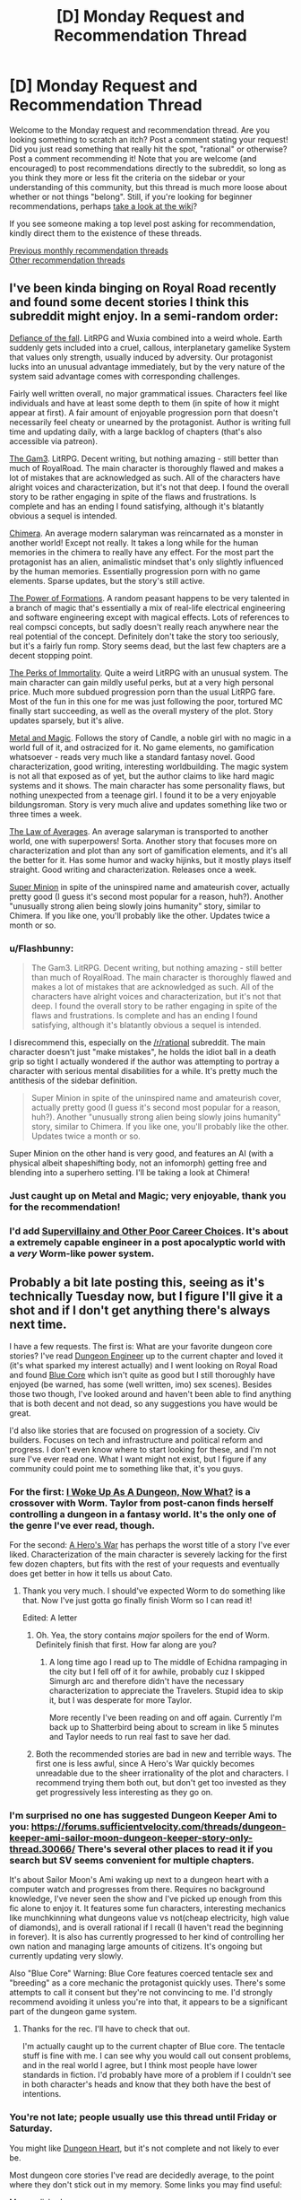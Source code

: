 #+TITLE: [D] Monday Request and Recommendation Thread

* [D] Monday Request and Recommendation Thread
:PROPERTIES:
:Author: AutoModerator
:Score: 29
:DateUnix: 1567436758.0
:DateShort: 2019-Sep-02
:END:
Welcome to the Monday request and recommendation thread. Are you looking something to scratch an itch? Post a comment stating your request! Did you just read something that really hit the spot, "rational" or otherwise? Post a comment recommending it! Note that you are welcome (and encouraged) to post recommendations directly to the subreddit, so long as you think they more or less fit the criteria on the sidebar or your understanding of this community, but this thread is much more loose about whether or not things "belong". Still, if you're looking for beginner recommendations, perhaps [[https://www.reddit.com/r/rational/wiki][take a look at the wiki]]?

If you see someone making a top level post asking for recommendation, kindly direct them to the existence of these threads.

[[http://www.reddit.com/r/rational/wiki/monthlyrecommendation][Previous monthly recommendation threads]]\\
[[http://pastebin.com/SbME9sXy][Other recommendation threads]]


** I've been kinda binging on Royal Road recently and found some decent stories I think this subreddit might enjoy. In a semi-random order:

[[https://www.royalroad.com/fiction/24709/defiance-of-the-fall][Defiance of the fall]]. LitRPG and Wuxia combined into a weird whole. Earth suddenly gets included into a cruel, callous, interplanetary gamelike System that values only strength, usually induced by adversity. Our protagonist lucks into an unusual advantage immediately, but by the very nature of the system said advantage comes with corresponding challenges.

Fairly well written overall, no major grammatical issues. Characters feel like individuals and have at least some depth to them (in spite of how it might appear at first). A fair amount of enjoyable progression porn that doesn't necessarily feel cheaty or unearned by the protagonist. Author is writing full time and updating daily, with a large backlog of chapters (that's also accessible via patreon).

[[https://www.royalroad.com/fiction/1193/the-gam3][The Gam3]]. LitRPG. Decent writing, but nothing amazing - still better than much of RoyalRoad. The main character is thoroughly flawed and makes a lot of mistakes that are acknowledged as such. All of the characters have alright voices and characterization, but it's not that deep. I found the overall story to be rather engaging in spite of the flaws and frustrations. Is complete and has an ending I found satisfying, although it's blatantly obvious a sequel is intended.

[[https://www.royalroad.com/fiction/20364/chimera][Chimera]]. An average modern salaryman was reincarnated as a monster in another world! Except not really. It takes a long while for the human memories in the chimera to really have any effect. For the most part the protagonist has an alien, animalistic mindset that's only slightly influenced by the human memories. Essentially progression porn with no game elements. Sparse updates, but the story's still active.

[[https://www.royalroad.com/fiction/21450/the-power-of-formations][The Power of Formations]]. A random peasant happens to be very talented in a branch of magic that's essentially a mix of real-life electrical engineering and software engineering except with magical effects. Lots of references to real compsci concepts, but sadly doesn't really reach anywhere near the real potential of the concept. Definitely don't take the story too seriously, but it's a fairly fun romp. Story seems dead, but the last few chapters are a decent stopping point.

[[https://www.royalroad.com/fiction/21623/the-perks-of-immortality][The Perks of Immortality]]. Quite a weird LitRPG with an unusual system. The main character can gain mildly useful perks, but at a very high personal price. Much more subdued progression porn than the usual LitRPG fare. Most of the fun in this one for me was just following the poor, tortured MC finally start succeeding, as well as the overall mystery of the plot. Story updates sparsely, but it's alive.

[[https://www.royalroad.com/fiction/21323/metal-and-magic][Metal and Magic]]. Follows the story of Candle, a noble girl with no magic in a world full of it, and ostracized for it. No game elements, no gamification whatsoever - reads very much like a standard fantasy novel. Good characterization, good writing, interesting worldbuilding. The magic system is not all that exposed as of yet, but the author claims to like hard magic systems and it shows. The main character has some personality flaws, but nothing unexpected from a teenage girl. I found it to be a very enjoyable bildungsroman. Story is very much alive and updates something like two or three times a week.

[[https://www.royalroad.com/fiction/20101/the-law-of-averages][The Law of Averages]]. An average salaryman is transported to another world, one with superpowers! Sorta. Another story that focuses more on characterization and plot than any sort of gamification elements, and it's all the better for it. Has some humor and wacky hijinks, but it mostly plays itself straight. Good writing and characterization. Releases once a week.

[[https://www.royalroad.com/fiction/21410/super-minion][Super Minion]] in spite of the uninspired name and amateurish cover, actually pretty good (I guess it's second most popular for a reason, huh?). Another "unusually strong alien being slowly joins humanity" story, similar to Chimera. If you like one, you'll probably like the other. Updates twice a month or so.
:PROPERTIES:
:Author: Kachajal
:Score: 21
:DateUnix: 1567452716.0
:DateShort: 2019-Sep-03
:END:

*** u/Flashbunny:
#+begin_quote
  The Gam3. LitRPG. Decent writing, but nothing amazing - still better than much of RoyalRoad. The main character is thoroughly flawed and makes a lot of mistakes that are acknowledged as such. All of the characters have alright voices and characterization, but it's not that deep. I found the overall story to be rather engaging in spite of the flaws and frustrations. Is complete and has an ending I found satisfying, although it's blatantly obvious a sequel is intended.
#+end_quote

I disrecommend this, especially on the [[/r/rational]] subreddit. The main character doesn't just "make mistakes", he holds the idiot ball in a death grip so tight I actually wondered if the author was attempting to portray a character with serious mental disabilities for a while. It's pretty much the antithesis of the sidebar definition.

#+begin_quote
  Super Minion in spite of the uninspired name and amateurish cover, actually pretty good (I guess it's second most popular for a reason, huh?). Another "unusually strong alien being slowly joins humanity" story, similar to Chimera. If you like one, you'll probably like the other. Updates twice a month or so.
#+end_quote

Super Minion on the other hand is very good, and features an AI (with a physical albeit shapeshifting body, not an infomorph) getting free and blending into a superhero setting. I'll be taking a look at Chimera!
:PROPERTIES:
:Author: Flashbunny
:Score: 18
:DateUnix: 1567549186.0
:DateShort: 2019-Sep-04
:END:


*** Just caught up on Metal and Magic; very enjoyable, thank you for the recommendation!
:PROPERTIES:
:Author: sl236
:Score: 5
:DateUnix: 1567600068.0
:DateShort: 2019-Sep-04
:END:


*** I'd add [[https://www.royalroad.com/fiction/22653/supervillainy-and-other-poor-career-choices/chapter/397913/chapter-fifty-one][Supervillainy and Other Poor Career Choices]]. It's about a extremely capable engineer in a post apocalyptic world with a /very/ Worm-like power system.
:PROPERTIES:
:Author: RiggSesamekesh
:Score: 3
:DateUnix: 1567722194.0
:DateShort: 2019-Sep-06
:END:


** Probably a bit late posting this, seeing as it's technically Tuesday now, but I figure I'll give it a shot and if I don't get anything there's always next time.

I have a few requests. The first is: What are your favorite dungeon core stories? I've read [[https://www.royalroad.com/fiction/25361/dungeon-engineer][Dungeon Engineer]] up to the current chapter and loved it (it's what sparked my interest actually) and I went looking on Royal Road and found [[https://www.royalroad.com/fiction/25082/blue-core][Blue Core]] which isn't quite as good but I still thoroughly have enjoyed (be warned, has some (well written, imo) sex scenes). Besides those two though, I've looked around and haven't been able to find anything that is both decent and not dead, so any suggestions you have would be great.

I'd also like stories that are focused on progression of a society. Civ builders. Focuses on tech and infrastructure and political reform and progress. I don't even know where to start looking for these, and I'm not sure I've ever read one. What I want might not exist, but I figure if any community could point me to something like that, it's you guys.
:PROPERTIES:
:Author: water125
:Score: 7
:DateUnix: 1567496769.0
:DateShort: 2019-Sep-03
:END:

*** For the first: [[https://forums.spacebattles.com/threads/i-woke-up-as-a-dungeon-now-what-dungeon-worm.620521/][I Woke Up As A Dungeon, Now What?]] is a crossover with Worm. Taylor from post-canon finds herself controlling a dungeon in a fantasy world. It's the only one of the genre I've ever read, though.

For the second: [[https://www.royalroad.com/fiction/2826/a-heros-war][A Hero's War]] has perhaps the worst title of a story I've ever liked. Characterization of the main character is severely lacking for the first few dozen chapters, but fits with the rest of your requests and eventually does get better in how it tells us about Cato.
:PROPERTIES:
:Score: 9
:DateUnix: 1567516631.0
:DateShort: 2019-Sep-03
:END:

**** Thank you very much. I should've expected Worm to do something like that. Now I've just gotta go finally finish Worm so I can read it!

Edited: A letter
:PROPERTIES:
:Author: water125
:Score: 4
:DateUnix: 1567518159.0
:DateShort: 2019-Sep-03
:END:

***** Oh. Yea, the story contains /major/ spoilers for the end of Worm. Definitely finish that first. How far along are you?
:PROPERTIES:
:Score: 5
:DateUnix: 1567519398.0
:DateShort: 2019-Sep-03
:END:

****** A long time ago I read up to The middle of Echidna rampaging in the city but I fell off of it for awhile, probably cuz I skipped Simurgh arc and therefore didn't have the necessary characterization to appreciate the Travelers. Stupid idea to skip it, but I was desperate for more Taylor.

More recently I've been reading on and off again. Currently I'm back up to Shatterbird being about to scream in like 5 minutes and Taylor needs to run real fast to save her dad.
:PROPERTIES:
:Author: water125
:Score: 3
:DateUnix: 1567520242.0
:DateShort: 2019-Sep-03
:END:


***** Both the recommended stories are bad in new and terrible ways. The first one is less awful, since A Hero's War quickly becomes unreadable due to the sheer irrationality of the plot and characters. I recommend trying them both out, but don't get too invested as they get progressively less interesting as they go on.
:PROPERTIES:
:Author: Lightwavers
:Score: 3
:DateUnix: 1567519961.0
:DateShort: 2019-Sep-03
:END:


*** I'm surprised no one has suggested Dungeon Keeper Ami to you: [[https://forums.sufficientvelocity.com/threads/dungeon-keeper-ami-sailor-moon-dungeon-keeper-story-only-thread.30066/]] There's several other places to read it if you search but SV seems convenient for multiple chapters.

It's about Sailor Moon's Ami waking up next to a dungeon heart with a computer watch and progresses from there. Requires no background knowledge, I've never seen the show and I've picked up enough from this fic alone to enjoy it. It features some fun characters, interesting mechanics like munchkinning what dungeons value vs not(cheap electricity, high value of diamonds), and is overall rational if I recall (I haven't read the beginning in forever). It is also has currently progressed to her kind of controlling her own nation and managing large amounts of citizens. It's ongoing but currently updating very slowly.

Also "Blue Core" Warning: Blue Core features coerced tentacle sex and "breeding" as a core mechanic the protagonist quickly uses. There's some attempts to call it consent but they're not convincing to me. I'd strongly recommend avoiding it unless you're into that, it appears to be a significant part of the dungeon game system.
:PROPERTIES:
:Author: RetardedWabbit
:Score: 3
:DateUnix: 1567841453.0
:DateShort: 2019-Sep-07
:END:

**** Thanks for the rec. I'll have to check that out.

I'm actually caught up to the current chapter of Blue core. The tentacle stuff is fine with me. I can see why you would call out consent problems, and in the real world I agree, but I think most people have lower standards in fiction. I'd probably have more of a problem if I couldn't see in both character's heads and know that they both have the best of intentions.
:PROPERTIES:
:Author: water125
:Score: 2
:DateUnix: 1567851572.0
:DateShort: 2019-Sep-07
:END:


*** You're not late; people usually use this thread until Friday or Saturday.

You might like [[https://www.royalroad.com/fiction/10881/dungeon-heart][Dungeon Heart]], but it's not complete and not likely to ever be.

Most dungeon core stories I've read are decidedly average, to the point where they don't stick out in my memory. Some links you may find useful:

[[https://litrpgreads.com/blog/litrpg/top-ten-dungeon-core-litrpg-books][More polished]]\\
[[https://www.reddit.com/r/litrpg/comments/agoxvq/need_some_dungeon_core_recommendations/][Reddit thread]]\\
[[https://www.novelupdates.com/stag/dungeon-master/][Novelupdates tag]]\\
[[https://forums.spacebattles.com/threads/dungeon-core-or-ruler-fics-light-novels-discussion-and-recs.602807/][Spacebattles discussion]]\\
[[https://www.royalroad.com/fictions/search?tagsAdd=dungeon&maxPages=20000][Royaroad tag]]
:PROPERTIES:
:Author: iftttAcct2
:Score: 2
:DateUnix: 1567545450.0
:DateShort: 2019-Sep-04
:END:

**** Thank you very much I'll check out those links.
:PROPERTIES:
:Author: water125
:Score: 1
:DateUnix: 1567587045.0
:DateShort: 2019-Sep-04
:END:


*** [[https://www.royalroad.com/fiction/21045/the-abyssal-dungeon][The Abyssal Dungeon]] is great. Usually I have problem reading LitRPG for being too gamey, i.e. status screen and hoards of abilities, but this one fix that by not focusing on the former, and have the former deals with creatures instead of abilities, specifically ocean lifeforms! Instead of a damp and dark cave filled with ghosts & goblins, it's a colorful coral reef filled with seahorses, starfishes, sea snakes, and lots of fishes, most being a magically enhanced version rather than a mundane one. There's also aquatic wyverns, sea serpents, kelpies, etc. And as the dungeon grows deeper, the biome became more varied... oh wait, I didn't realize the "not dead" qualification. Still a good read tho, in case you haven't read it.

For the other category, [[https://m.wuxiaworld.co/Release-that-Witch/][Release That Witch]] is a very enjoyable One-Man Industrial Revolution wish-fulfillment. [[https://www.novelupdates.com/series/maoyuu-maou-yuusha/][Maoyuu Maou Yuusha]] focuses on economy, while [[https://j-novel.club/s/how-a-realist-hero-rebuilt-the-kingdom/][How a Realist Hero Rebuilt the Kingdom]] focus on social reforms, both I have some problems with, but they seems to be pretty popular, so it's probably just me. The anime [[https://myanimelist.net/anime/17265/Log_Horizon][Log Horizon]] is also really great.
:PROPERTIES:
:Author: minekasetsu
:Score: 2
:DateUnix: 1567596068.0
:DateShort: 2019-Sep-04
:END:

**** Thank you for your suggestions! Yeah I just hate reading dead stuff, because I get to the end and I want that conclusion and then I realize it's probably never coming. It's a sad feeling.
:PROPERTIES:
:Author: water125
:Score: 1
:DateUnix: 1567604523.0
:DateShort: 2019-Sep-04
:END:


*** If there was a isekai version of Dungeon Engineer with an intellectual protagonist, check out [[https://www.royalroad.com/fiction/26977/second-life-as-the-sister-of-a-goddess][Second Life as the Sister of a Goddess]].

The MC was a 60-something year old fitness instructor before being reincarnated as a non-human (avoiding spoilers) baby. Instead of engineering and terrariums we get neuroscience and developmental biology, along with magic and mythology.

The story is extremely well written so far, however the pacing is somewhat slow, with occasionally multiple PoVs of the same events. I do think it's slow because I'm comparing it to other isekai stories that skim through early life, and it would be better enjoyed with an open mind.
:PROPERTIES:
:Author: Choiven
:Score: 2
:DateUnix: 1568072158.0
:DateShort: 2019-Sep-10
:END:

**** Wow thanks for the rec, this looks really good and has posted like 20 something chapters in 4 days!
:PROPERTIES:
:Author: water125
:Score: 2
:DateUnix: 1568083271.0
:DateShort: 2019-Sep-10
:END:


*** [[https://www.royalroad.com/fiction/15935][There is No Epic Loot, Only Puns]] is a great one where a girl is reincarnated as a dungeon core, but forgets absolutely everything. The only thing that she retains is her morals which includes a desire to not kill other people which is usually what a dungeon does. It gets a little surreal at times with her actions to circumvent the necessity of killing for survival and is not rational, but I loved reading about her solving her problems with friendships and the weighing of friendship versus survival.
:PROPERTIES:
:Author: xamueljones
:Score: 1
:DateUnix: 1567547304.0
:DateShort: 2019-Sep-04
:END:

**** Yeah I've actually started reading that one as well. I do like it, but it's also quite silly, so it's not exactly scratching the itch for a dungeon story persay.
:PROPERTIES:
:Author: water125
:Score: 1
:DateUnix: 1567587030.0
:DateShort: 2019-Sep-04
:END:


*** Bunker Core was pretty good if you're willing to pay for it.
:PROPERTIES:
:Author: Charlie___
:Score: 1
:DateUnix: 1567925271.0
:DateShort: 2019-Sep-08
:END:


** The first 3 books in the [[https://www.amazon.com/Cradle-Foundation-Collected-Book-ebook/dp/B076G8DVN6/][Cradle series]] is free on Amazon until Thursday.
:PROPERTIES:
:Author: xamueljones
:Score: 11
:DateUnix: 1567452620.0
:DateShort: 2019-Sep-03
:END:

*** Is this for a particular region on Amazon? I ask because I just checked and the books aren't free in both Amazon.com and Amazon.ca.
:PROPERTIES:
:Author: Neverwant
:Score: 2
:DateUnix: 1567468744.0
:DateShort: 2019-Sep-03
:END:

**** Strange. They say that it's free to me on both sites. Where are you from if you don't mind me asking?
:PROPERTIES:
:Author: xamueljones
:Score: 3
:DateUnix: 1567469179.0
:DateShort: 2019-Sep-03
:END:

***** From Canada but I have accounts in both Amazon.com and Amazon.ca. Neither site is displaying the books as free :(
:PROPERTIES:
:Author: Neverwant
:Score: 2
:DateUnix: 1567469927.0
:DateShort: 2019-Sep-03
:END:

****** Seems like it's US only. So unfair...
:PROPERTIES:
:Author: xamueljones
:Score: 2
:DateUnix: 1567469997.0
:DateShort: 2019-Sep-03
:END:

******* The collection of the first three books, called "Foundation" is free on Canadian Amazon, the individual first three books are not.
:PROPERTIES:
:Author: Restinan
:Score: 3
:DateUnix: 1567526419.0
:DateShort: 2019-Sep-03
:END:

******** Just wanted to say thank you. This clarified things and I was able to get it. Thanks a lot!
:PROPERTIES:
:Author: Neverwant
:Score: 3
:DateUnix: 1567605417.0
:DateShort: 2019-Sep-04
:END:


******* It was free for me with on [[https://amazon.com][amazon.com]] with a HK ip address. I did link my kindle to the US amazon instead because it seemed to have more choices so not sure if that's the reason.
:PROPERTIES:
:Author: gommm
:Score: 2
:DateUnix: 1567507933.0
:DateShort: 2019-Sep-03
:END:


****** You could use a VPN to spoof a US ip address? I'm not sure of the ethics or legality but it's an option.
:PROPERTIES:
:Author: RetardedWabbit
:Score: 2
:DateUnix: 1567577683.0
:DateShort: 2019-Sep-04
:END:


*** Bought, I've heard really good things about this series and I'm looking forward to reading it.
:PROPERTIES:
:Author: Dent7777
:Score: 1
:DateUnix: 1567605885.0
:DateShort: 2019-Sep-04
:END:


** How and where do you find new things to read?

[[http://www.fimfiction.net][www.fimfiction.net]] is an excellent website for fan fiction, with a great rating system, featured system, tags, and a really nice 'also liked' system. It's biggest caveat is that its currently limited to MLP fiction, though the site's developer has expressed a desire to make a general version of the site.
:PROPERTIES:
:Author: Adeen_Dragon
:Score: 6
:DateUnix: 1567440066.0
:DateShort: 2019-Sep-02
:END:

*** Copying from the last time I answered this question:

Sorting by popular on novelupdates, royalroad, and the various writing forums (sufficient velocity, space battles, etc.).

Sort by number of reviews on fanfiction.net / fictionpress. If you have authors you like on those sites, I've found some good stuff by going to their personal Favorites page. (This works well on Literotica if you read smut, too).

Look at recommendation threads in [[/r/hpfanfiction][r/hpfanfiction]] and [[/r/narutofanfiction][r/narutofanfiction]] if you're into those fandoms at all.

Examples on TV Tropes' pages.

Find a work you like on Amazon and browse through the "other people bought" suggestions.

For Netflix/Amazon, there's apps like Flickmetrix.

It's been a while since I sought out anime, but I used to use Anirec.com which looks like it's now anime-planet and still has a recommendation system. People write out what they think is similar about the recommended series so you have an idea if it's what you're looking for.

Like anime, I don't read much manga anymore but I've always found the ratings on Baka-Updates to be pretty good ([[https://www.mangaupdates.com/stats.html?period=month12][stats page]]). Lotta light novel crossovers get rated highly, though.

People make some good lists on Goodreads, including top picks for genres you're fond of. The sidebar giving recommended "if you liked..." on that site has never been very good for me, though.

Can be fun to browse [[/r/booksuggestions][r/booksuggestions]].
:PROPERTIES:
:Author: iftttAcct2
:Score: 15
:DateUnix: 1567443052.0
:DateShort: 2019-Sep-02
:END:

**** I'll specifically endorse the method of finding one story you like, then looking at that author's favorite stories/authors. It's almost always a guaranteed way to find good stories on fanfiction.net, especially underrated gems that are too short or niche to show up on review/favorite count filters. Building up a network of author endorsements and slowly revealing how certain stories get favorited by a lot of authors you like is almost like a game in its own right.
:PROPERTIES:
:Author: meterion
:Score: 3
:DateUnix: 1567491425.0
:DateShort: 2019-Sep-03
:END:


*** What do you recommend from MLP stories? I only seen one episode, but read some very good sci-fi crossover with MLP and want more, without any genre limitation, but still story should have some rational type qualities, or be near. For now my tbr contains 'The Moon's Apprentice', 'Hard Reset' Series and 'Seeking Power'. Sadly i not remember, what I read before.
:PROPERTIES:
:Author: CezarIXen
:Score: 2
:DateUnix: 1567535930.0
:DateShort: 2019-Sep-03
:END:


*** Rational Reads has a list with a lot of works that have shown up on the sub. [[http://rationalreads.com/]]
:PROPERTIES:
:Author: andor3333
:Score: 2
:DateUnix: 1567450240.0
:DateShort: 2019-Sep-02
:END:


*** Recently I went to royalroad and scour their best rated and tags I liked, and came back with quite a lot added onto my list.
:PROPERTIES:
:Author: minekasetsu
:Score: 1
:DateUnix: 1567596385.0
:DateShort: 2019-Sep-04
:END:


** I've recommended [[https://www.goodreads.com/series/129874-world-of-prime][World of Prime]] series here before, and I'm reiterating and maybe even re-doubling that rec now that the 5th and final book in the series was released last month. It was by far my favourite book in a series where every book was better than the last.

The series starts as a pretty standard portal uplift fantasy, but it differed just enough from the mean that it kept my interest until it could start setting itself apart with its snappy dialogue, tight plotting, and great, expansive setting. Unlike most of the shitty books in this genre, the story got more interesting the more power the MC got, because the world is written as being nuanced and morally complex place rather than being a simple playground for a power fantasy.

The last book blew my mind with the way that the scope and scale just kept getting larger and larger. I remember I checked the progress on the book and I couldn't believe that I was only halfway through, that there was still so much left left after /so many/ things had already happened! It kind of vaguely reminds me of the Golden Morning arc in Worm, of the final, ridiculous showdown in Gurren Lagann. Not in content or even tone, just somewhat in the sense of escalation.

The caveats are: The covers are hokey and pandering and offtone, particularly the second and fourth books. Try to get past that. The first book has bad pacing, and a very slow first act. The prices for the books are a bit higher than I feel is right for the genre and how long the books have been out. And finally, the fact that it ends so conclusively that it eliminates the possibility of a another story in the setting(this one is both good and bad).
:PROPERTIES:
:Author: GlueBoy
:Score: 2
:DateUnix: 1567443266.0
:DateShort: 2019-Sep-02
:END:

*** Posting for balance:

The first 4 books felt like a particularly Republican one-man-industrial-revolution, in a "if we just give everyone enough guns feudalism will sort itself out" sort of way. It's rational enough overall to keep you going, and develops just enough balance / nuance by the end of each book to suggest a more complex world and society than first presented; but that just makes the last book feel like that much more of a letdown. Never mind the pacing shift, the tone is all over the place; I mean, seriously, kidnapping alternate-Stephen-Hawking so he can fly a nuclear submarine through the sky? If anything it just feels like the author suddenly got bored of the whole series and wanted to bring it to a swift conclusion, taking the mickey out of anyone who got much invested in it in the process.

TLDR: YMMV

(edit: for those who, after the end of book 5, liked the setting with respect to what the "gods" turn out to be, I suggest trying out Trudi Canavan's Age of the Five trilogy, which has consistent pacing and tone throughout. For extreme contrast to the feudalism will work itself out if the populace could be armed so they can get rid of the pesky nobles thing, try the Strugatski brothers - Prisoners of Power, the Kid from Hell, Hard To be God etc).
:PROPERTIES:
:Author: sl236
:Score: 6
:DateUnix: 1567448633.0
:DateShort: 2019-Sep-02
:END:

**** When I was reading the last book, I kept thinking, "I totally love this, but I could also see how it might feel like a total departure." The alternate Hawking just barely worked for me, it's a little over the top. I'd still second the recommendation of this series pretty heartily. The prose is on point, some great characterization for something like this, and the POV of a fairly reasonable person in consistently overwhelming and escalating circumstances drew me along.
:PROPERTIES:
:Author: Amonwilde
:Score: 2
:DateUnix: 1567464694.0
:DateShort: 2019-Sep-03
:END:


*** I just finished the first book and idk if it was worth $10. The whole series is $10 each, that's like $50 for everything.

That being said I thought it was kinda fun how the author twisted around D&D 3.5 until it was nearly unrecognizable.
:PROPERTIES:
:Author: IICVX
:Score: 4
:DateUnix: 1567465204.0
:DateShort: 2019-Sep-03
:END:


*** u/Roxolan:
#+begin_quote
  The prices for the books are a bit higher than I feel is right for the genre and how long the books have been out.
#+end_quote

Hmm. I can see how different genres might have differing supply/demand. But do books depreciate?
:PROPERTIES:
:Author: Roxolan
:Score: 2
:DateUnix: 1567495236.0
:DateShort: 2019-Sep-03
:END:


*** Does he use his knowledge to munchkin the magic system at all?

Does it compare favorably to Island in the Sea of Time, Destroyermen, Safehold, Destiny's Crucible, etc.?
:PROPERTIES:
:Author: iftttAcct2
:Score: 1
:DateUnix: 1567443533.0
:DateShort: 2019-Sep-02
:END:

**** u/IICVX:
#+begin_quote
  Does he use his knowledge to munchkin the magic system at all?
#+end_quote

At least in the first book, the MC seems to almost actively stay away from magic as much as possible; he only uses magic when someone literally hands it to him.

The system looks to be loosely based around D&D 3.5, but it's been modified to make things grittier and low magic - yet there's still the whole "infinite power from a Decanter of Endless Water" thing available.
:PROPERTIES:
:Author: IICVX
:Score: 3
:DateUnix: 1567465632.0
:DateShort: 2019-Sep-03
:END:


**** For the first 4 books he mostly munchkins the interaction between magic and technology, mostly guns.

In the last book shit gets wild.
:PROPERTIES:
:Author: GlueBoy
:Score: 2
:DateUnix: 1567443978.0
:DateShort: 2019-Sep-02
:END:


** Hello,

May i ask for a recommendation for an uplift or industrial revolution style book. My favorite in this style is A Heroes War, i immensely enjoy all the parts about building up the technology basis of the world. On the other hand i also enjoy startide rising and uplift war, even though those don't show the uplift part specifically, the interactions with uplifted species is always fun.
:PROPERTIES:
:Author: techgorilla
:Score: 2
:DateUnix: 1567495990.0
:DateShort: 2019-Sep-03
:END:

*** Did you read Ring of Fire?
:PROPERTIES:
:Author: Anderkent
:Score: 2
:DateUnix: 1567499429.0
:DateShort: 2019-Sep-03
:END:

**** Nope. I am searching for it and all i am getting is an anthology series based on 1632. is that it?
:PROPERTIES:
:Author: techgorilla
:Score: 1
:DateUnix: 1567501566.0
:DateShort: 2019-Sep-03
:END:

***** It is. Read the first book. The one simply called 1632. If you like it then you can think of investing a bit of time into researching the reading order and such.
:PROPERTIES:
:Author: Bowbreaker
:Score: 2
:DateUnix: 1567509682.0
:DateShort: 2019-Sep-03
:END:


***** Yeah, 1632 is the first book, and then there's a bunch of afaik nonlinear sequels/spinoffs. I haven't read most of the anthologies, just 1632/1633 one or two short stories. In the end the side stories were a bit too many for me (though I get what they were going for, kinda a 'history is messy' presentation), but the core novels were good.
:PROPERTIES:
:Author: Anderkent
:Score: 2
:DateUnix: 1567512046.0
:DateShort: 2019-Sep-03
:END:


*** [[https://www.amazon.com/gp/aw/d/B01I8DTAKQ?notRedirectToSDP=1&ref_=dbs_mng_calw_0&storeType=ebooks][Destiny's Crucible]] my dude.
:PROPERTIES:
:Author: TheFightingMasons
:Score: 2
:DateUnix: 1574706101.0
:DateShort: 2019-Nov-25
:END:


** [deleted]
:PROPERTIES:
:Score: 2
:DateUnix: 1567510744.0
:DateShort: 2019-Sep-03
:END:

*** Perhaps not what you're looking for, but the main character in [[https://www.fanfiction.net/s/8096183/1/Harry-Potter-and-the-Natural-20][Harry Potter and the Nat20]] is a young wizard from the DnD universe, and he's a terrific munchkin and metagamer. Not so much searching for the /why/, more focussed on /how can I abuse this?/
:PROPERTIES:
:Score: 7
:DateUnix: 1567516851.0
:DateShort: 2019-Sep-03
:END:

**** Man, it's a bummer that that thing died. It was so much fun.
:PROPERTIES:
:Author: Sonderjye
:Score: 6
:DateUnix: 1567804141.0
:DateShort: 2019-Sep-07
:END:


*** I can't recall or find the name but there's a pretty decent length story about a modern person summoned into a DnD mechanics world to wage war against the unstoppable undead hordes. It features some clever use of orbital bombardment, and cities in bags of holding I recall.

Can anyone fill in the name?
:PROPERTIES:
:Author: RetardedWabbit
:Score: 2
:DateUnix: 1567841888.0
:DateShort: 2019-Sep-07
:END:

**** The Two Year Emperor, methinks
:PROPERTIES:
:Author: ThePotatoeGamer
:Score: 2
:DateUnix: 1567844950.0
:DateShort: 2019-Sep-07
:END:


*** Nat20 was pretty good
:PROPERTIES:
:Author: Trew_McGuffin
:Score: 2
:DateUnix: 1567576993.0
:DateShort: 2019-Sep-04
:END:


** [deleted]
:PROPERTIES:
:Score: 1
:DateUnix: 1567510476.0
:DateShort: 2019-Sep-03
:END:

*** It's interesting as a crack fic but in no way rational.
:PROPERTIES:
:Author: kmsxkuse
:Score: 4
:DateUnix: 1567518081.0
:DateShort: 2019-Sep-03
:END:

